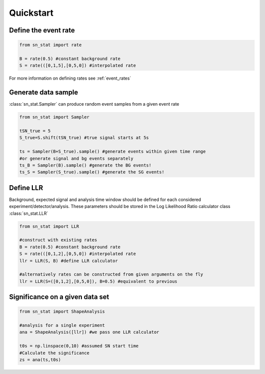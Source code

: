 Quickstart 
==========

Define the event rate
---------------------
.. code-block:: python

    from sn_stat import rate
    
    B = rate(0.5) #constant background rate
    S = rate(([0,1,5],[0,5,0]) #interpolated rate

For more information on defining rates see :ref:`event_rates`

Generate data sample
--------------------
:class:`sn_stat.Sampler` can produce random event samples from a given event rate

.. code-block:: python

    from sn_stat import Sampler

    tSN_true = 5
    S_true=S.shift(tSN_true) #true signal starts at 5s

    ts = Sampler(B+S_true).sample() #generate events within given time range
    #or generate signal and bg events separately
    ts_B = Sampler(B).sample() #generate the BG events!
    ts_S = Sampler(S_true).sample() #generate the SG events!

Define LLR
----------
Background, expected signal and analysis time window should be defined for each considered experiment/detector/analysis.
These parameters should be stored in the Log Likelihood Ratio calculator class :class:`sn_stat.LLR`

.. code-block:: python

    from sn_stat import LLR

    #construct with existing rates
    B = rate(0.5) #constant background rate
    S = rate(([0,1,2],[0,5,0]) #interpolated rate
    llr = LLR(S, B) #define LLR calculator

    #alternatively rates can be constructed from given arguments on the fly
    llr = LLR(S=([0,1,2],[0,5,0]), B=0.5) #equivalent to previous

Significance on a given data set
--------------------------------
.. code-block:: python

    from sn_stat import ShapeAnalysis

    #analysis for a single experiment
    ana = ShapeAnalysis([llr]) #we pass one LLR calculator
    
    t0s = np.linspace(0,10) #assumed SN start time
    #Calculate the significance
    zs = ana(ts,t0s)
